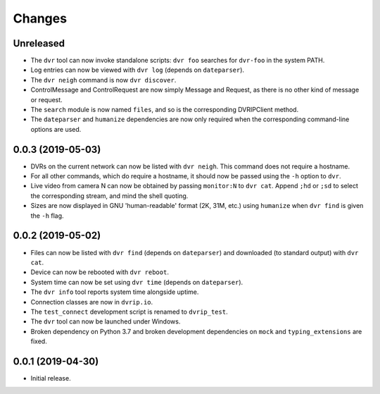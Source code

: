 Changes
=======

Unreleased
----------

* The ``dvr`` tool can now invoke standalone scripts: ``dvr foo``
  searches for ``dvr-foo`` in the system PATH.
* Log entries can now be viewed with ``dvr log`` (depends on
  ``dateparser``).
* The ``dvr neigh`` command is now ``dvr discover``.
* ControlMessage and ControlRequest are now simply Message and Request,
  as there is no other kind of message or request.
* The ``search`` module is now named ``files``, and so is the
  corresponding DVRIPClient method.
* The ``dateparser`` and ``humanize`` dependencies are now only required
  when the corresponding command-line options are used.

0.0.3 (2019-05-03)
------------------

* DVRs on the current network can now be listed with ``dvr neigh``.
  This command does not require a hostname.
* For all other commands, which do require a hostname, it should now be
  passed using the ``-h`` option to ``dvr``.
* Live video from camera N can now be obtained by passing ``monitor:N``
  to ``dvr cat``.  Append ``;hd`` or ``;sd`` to select the corresponding
  stream, and mind the shell quoting.
* Sizes are now displayed in GNU 'human-readable' format (2K, 31M, etc.)
  using ``humanize`` when ``dvr find`` is given the ``-h`` flag.

0.0.2 (2019-05-02)
------------------

* Files can now be listed with ``dvr find`` (depends on ``dateparser``)
  and downloaded (to standard output) with ``dvr cat``.
* Device can now be rebooted with ``dvr reboot``.
* System time can now be set using ``dvr time`` (depends on
  ``dateparser``).
* The ``dvr info`` tool reports system time alongside uptime.
* Connection classes are now in ``dvrip.io``.
* The ``test_connect`` development script is renamed to ``dvrip_test``.
* The ``dvr`` tool can now be launched under Windows.
* Broken dependency on Python 3.7 and broken development dependencies on
  ``mock`` and ``typing_extensions`` are fixed.

0.0.1 (2019-04-30)
------------------

* Initial release.
